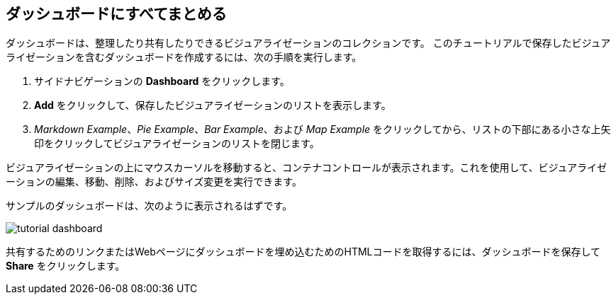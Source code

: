 [[tutorial-dashboard]]
== ダッシュボードにすべてまとめる

ダッシュボードは、整理したり共有したりできるビジュアライゼーションのコレクションです。
このチュートリアルで保存したビジュアライゼーションを含むダッシュボードを作成するには、次の手順を実行します。

. サイドナビゲーションの *Dashboard* をクリックします。
. *Add* をクリックして、保存したビジュアライゼーションのリストを表示します。
. _Markdown Example_、_Pie Example_、_Bar Example_、および _Map Example_ をクリックしてから、リストの下部にある小さな上矢印をクリックしてビジュアライゼーションのリストを閉じます。

ビジュアライゼーションの上にマウスカーソルを移動すると、コンテナコントロールが表示されます。これを使用して、ビジュアライゼーションの編集、移動、削除、およびサイズ変更を実行できます。 

サンプルのダッシュボードは、次のように表示されるはずです。

image::images/tutorial-dashboard.png[]

共有するためのリンクまたはWebページにダッシュボードを埋め込むためのHTMLコードを取得するには、ダッシュボードを保存して *Share* をクリックします。
